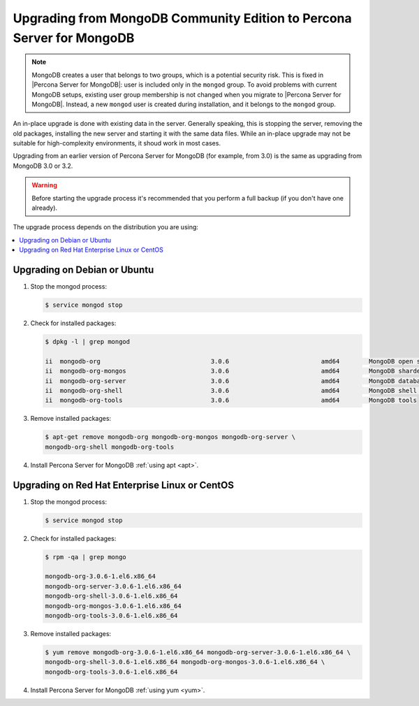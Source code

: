 .. _upgrade_from_mongodb:

======================================================================
Upgrading from MongoDB Community Edition to Percona Server for MongoDB
======================================================================

.. note:: MongoDB creates a user that belongs to two groups, which is a potential security risk. This is fixed in |Percona Server for MongoDB|: user is included only in the ``mongod`` group. To avoid problems with current MongoDB setups, existing user group membership is not changed when you migrate to |Percona Server for MongoDB|. Instead, a new ``mongod`` user is created during installation, and it belongs to the ``mongod`` group.

An in-place upgrade is done with existing data in the server. Generally speaking, this is stopping the server, removing the old packages, installing the new server and starting it with the same data files. While an in-place upgrade may not be suitable for high-complexity environments, it shoud work in most cases.

Upgrading from an earlier version of Percona Server for MongoDB (for example, from 3.0) is the same as upgrading from MongoDB 3.0 or 3.2.

.. warning:: 

  Before starting the upgrade process it's recommended that you perform a full backup (if you don't have one already). 

The upgrade process depends on the distribution you are using:

.. contents::
   :local:

Upgrading on Debian or Ubuntu
=============================

1. Stop the mongod process:

   .. code-block:: bash

      $ service mongod stop

2. Check for installed packages:

   .. code-block:: bash

      $ dpkg -l | grep mongod

      ii  mongodb-org                              3.0.6                         amd64        MongoDB open source document-oriented database system (metapackage)
      ii  mongodb-org-mongos                       3.0.6                         amd64        MongoDB sharded cluster query router
      ii  mongodb-org-server                       3.0.6                         amd64        MongoDB database server
      ii  mongodb-org-shell                        3.0.6                         amd64        MongoDB shell client
      ii  mongodb-org-tools                        3.0.6                         amd64        MongoDB tools

3. Remove installed packages:

   .. code-block:: bash

      $ apt-get remove mongodb-org mongodb-org-mongos mongodb-org-server \ 
      mongodb-org-shell mongodb-org-tools

4. Install Percona Server for MongoDB :ref:`using apt <apt>`.

Upgrading on Red Hat Enterprise Linux or CentOS
===============================================

1. Stop the mongod process:

   .. code-block:: bash 

      $ service mongod stop

2. Check for installed packages: 

   .. code-block:: bash

      $ rpm -qa | grep mongo

      mongodb-org-3.0.6-1.el6.x86_64
      mongodb-org-server-3.0.6-1.el6.x86_64 
      mongodb-org-shell-3.0.6-1.el6.x86_64
      mongodb-org-mongos-3.0.6-1.el6.x86_64
      mongodb-org-tools-3.0.6-1.el6.x86_64

3. Remove installed packages:

   .. code-block:: bash

      $ yum remove mongodb-org-3.0.6-1.el6.x86_64 mongodb-org-server-3.0.6-1.el6.x86_64 \
      mongodb-org-shell-3.0.6-1.el6.x86_64 mongodb-org-mongos-3.0.6-1.el6.x86_64 \
      mongodb-org-tools-3.0.6-1.el6.x86_64

4. Install Percona Server for MongoDB :ref:`using yum <yum>`.

